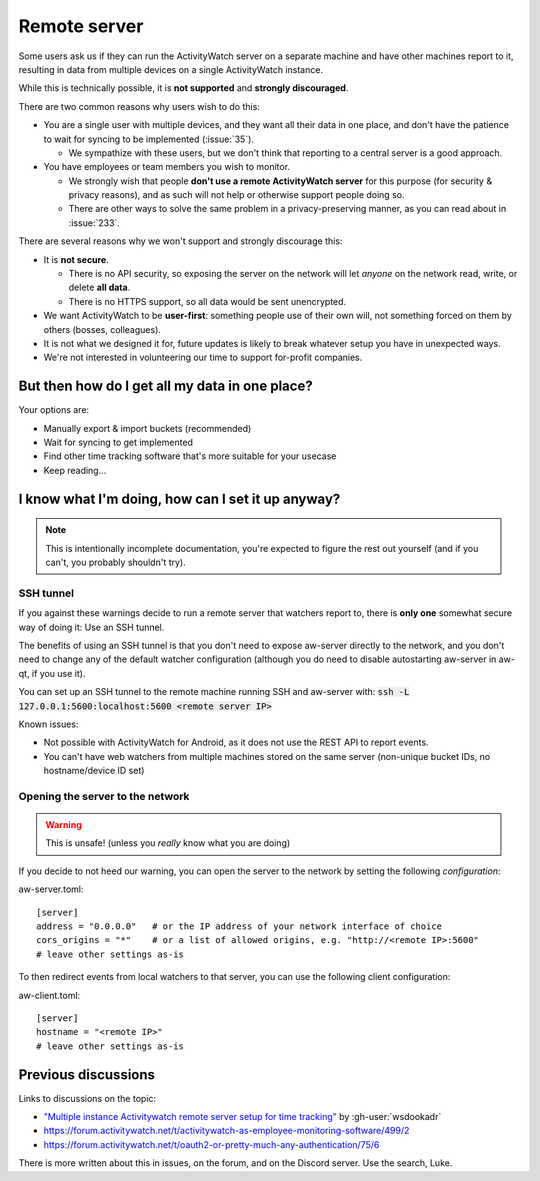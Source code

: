 Remote server
=============

Some users ask us if they can run the ActivityWatch server on a separate machine and have other machines report to it, resulting in data from multiple devices on a single ActivityWatch instance.

While this is technically possible, it is **not supported** and **strongly discouraged**.

There are two common reasons why users wish to do this:

- You are a single user with multiple devices, and they want all their data in one place, and don't have the patience to wait for syncing to be implemented (:issue:`35`).

  - We sympathize with these users, but we don't think that reporting to a central server is a good approach.

- You have employees or team members you wish to monitor.

  - We strongly wish that people **don't use a remote ActivityWatch server** for this purpose (for security & privacy reasons), and as such will not help or otherwise support people doing so.
  - There are other ways to solve the same problem in a privacy-preserving manner, as you can read about in :issue:`233`.

There are several reasons why we won't support and strongly discourage this:

- It is **not secure**.

  - There is no API security, so exposing the server on the network will let *anyone* on the network read, write, or delete **all data**.
  - There is no HTTPS support, so all data would be sent unencrypted.

- We want ActivityWatch to be **user-first**: something people use of their own will, not something forced on them by others (bosses, colleagues).

- It is not what we designed it for, future updates is likely to break whatever setup you have in unexpected ways.

- We're not interested in volunteering our time to support for-profit companies.


But then how do I get all my data in one place?
-----------------------------------------------

Your options are:

- Manually export & import buckets (recommended)
- Wait for syncing to get implemented
- Find other time tracking software that's more suitable for your usecase
- Keep reading...


I know what I'm doing, how can I set it up anyway?
--------------------------------------------------

.. note:: This is intentionally incomplete documentation, you're expected to figure the rest out yourself (and if you can't, you probably shouldn't try).

SSH tunnel
^^^^^^^^^^

If you against these warnings decide to run a remote server that watchers report to, there is **only one** somewhat secure way of doing it: Use an SSH tunnel.

The benefits of using an SSH tunnel is that you don't need to expose aw-server directly to the network, and you don't need to change any of the default watcher configuration (although you do need to disable autostarting aw-server in aw-qt, if you use it).

You can set up an SSH tunnel to the remote machine running SSH and aw-server with: :code:`ssh -L 127.0.0.1:5600:localhost:5600 <remote server IP>`

Known issues:

- Not possible with ActivityWatch for Android, as it does not use the REST API to report events.
- You can't have web watchers from multiple machines stored on the same server (non-unique bucket IDs, no hostname/device ID set)

Opening the server to the network
^^^^^^^^^^^^^^^^^^^^^^^^^^^^^^^^^

.. warning:: This is unsafe! (unless you *really* know what you are doing)

If you decide to not heed our warning, you can open the server to the network by setting the following `configuration`:

.. highlight:: toml
aw-server.toml::

    [server]
    address = "0.0.0.0"   # or the IP address of your network interface of choice
    cors_origins = "*"    # or a list of allowed origins, e.g. "http://<remote IP>:5600"
    # leave other settings as-is

To then redirect events from local watchers to that server, you can use the following client configuration:

aw-client.toml::

    [server]
    hostname = "<remote IP>"
    # leave other settings as-is

Previous discussions
--------------------

Links to discussions on the topic:

- `"Multiple instance Activitywatch remote server setup for time tracking" <https://wsdookadr.github.io/posts/p6/>`_ by :gh-user:`wsdookadr`
- https://forum.activitywatch.net/t/activitywatch-as-employee-monitoring-software/499/2
- https://forum.activitywatch.net/t/oauth2-or-pretty-much-any-authentication/75/6

There is more written about this in issues, on the forum, and on the Discord server. Use the search, Luke.
